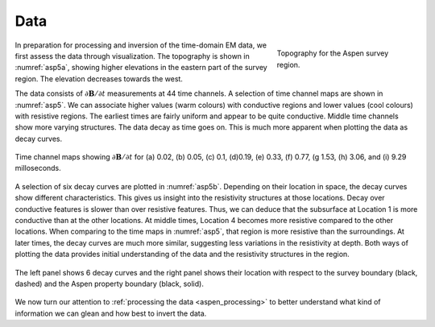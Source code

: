 .. _aspen_data:

Data
====

.. figure:: ./images/aspentopo.png
        :name: asp5a
        :figwidth: 30%
        :align: right

        Topography for the Aspen survey region.

In preparation for processing and inversion of the time-domain EM data, we
first assess the data through visualization. The topography is shown in
:numref:`asp5a`, showing higher elevations in the eastern part of the survey
region. The elevation decreases towards the west.

The data consists of :math:`\partial \mathbf{B}/\partial t` measurements at 44
time channels. A selection of time channel maps are shown in :numref:`asp5`.
We can associate higher values (warm colours) with conductive regions and
lower values (cool colours) with resistive regions. The earliest times are
fairly uniform and appear to be quite conductive. Middle time channels show
more varying structures. The data decay as time goes on. This is much more
apparent when plotting the data as decay curves.

.. figure:: ./images/aspentcs.png
        :name: asp5
        :figwidth: 100%
        :align: center

        Time channel maps showing :math:`\partial \mathbf{B}/\partial t` for
        (a) 0.02, (b) 0.05, (c) 0.1, (d)0.19, (e) 0.33, (f) 0.77, (g 1.53, (h)
        3.06, and (i) 9.29 milloseconds.

A selection of six decay curves are plotted in :numref:`asp5b`. Depending on
their location in space, the decay curves show different characteristics. This
gives us insight into the resistivity structures at those locations. Decay
over conductive features is slower than over resistive features. Thus, we can
deduce that the subsurface at Location 1 is more conductive than at the other
locations. At middle times, Location 4 becomes more resistive compared to the
other locations. When comparing to the time maps in :numref:`asp5`, that
region is more resistive than the surroundings. At later times, the decay
curves are much more similar, suggesting less variations in the resistivity at
depth. Both ways of plotting the data provides initial understanding of the
data and the resistivity structures in the region.

.. figure:: ./images/SomeDecayCurves.png
        :name: asp5b
        :figwidth: 100%
        :align: center

        The left panel shows 6 decay curves and the right panel shows their
        location with respect to the survey boundary (black, dashed) and the
        Aspen property boundary (black, solid).

We now turn our attention to :ref:`processing the data <aspen_processing>` to
better understand what kind of information we can glean and how best to invert
the data.
